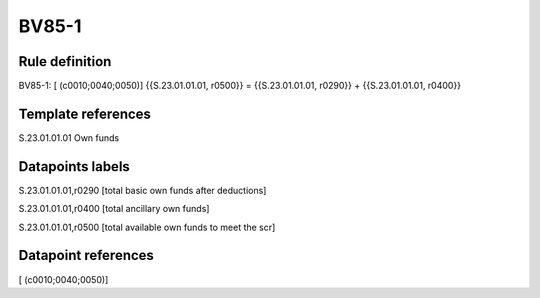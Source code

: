 ======
BV85-1
======

Rule definition
---------------

BV85-1: [ (c0010;0040;0050)] {{S.23.01.01.01, r0500}} = {{S.23.01.01.01, r0290}} + {{S.23.01.01.01, r0400}}


Template references
-------------------

S.23.01.01.01 Own funds


Datapoints labels
-----------------

S.23.01.01.01,r0290 [total basic own funds after deductions]

S.23.01.01.01,r0400 [total ancillary own funds]

S.23.01.01.01,r0500 [total available own funds to meet the scr]



Datapoint references
--------------------

[ (c0010;0040;0050)]